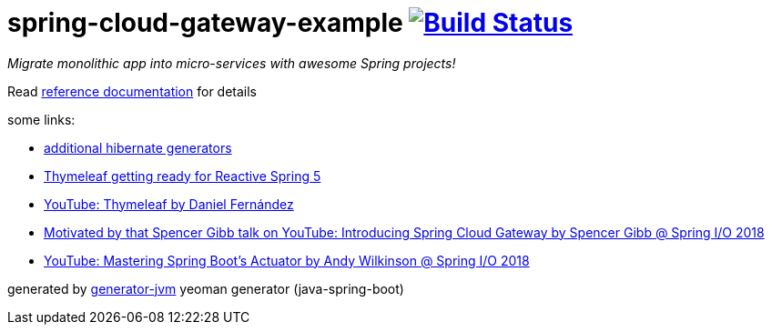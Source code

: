 = spring-cloud-gateway-example image:https://travis-ci.org/daggerok/spring-cloud-gateway-example.svg?branch=master["Build Status", link="https://travis-ci.org/daggerok/spring-cloud-gateway-example"]

////
image:https://travis-ci.org/daggerok/spring-cloud-gateway-example.svg?branch=master["Build Status", link="https://travis-ci.org/daggerok/spring-cloud-gateway-example"]
image:https://gitlab.com/daggerok/spring-cloud-gateway-example/badges/master/build.svg["Build Status", link="https://gitlab.com/daggerok/spring-cloud-gateway-example/-/jobs"]
image:https://img.shields.io/bitbucket/pipelines/daggerok/spring-cloud-gateway-example.svg["Build Status", link="https://bitbucket.com/daggerok/spring-cloud-gateway-example"]
////

//tag::content[]

__Migrate monolithic app into micro-services with awesome Spring projects!__

Read link:https://daggerok.github.io/spring-cloud-gateway-example[reference documentation] for details

////
.gradle
[source,bash]
----
./gradlew
java -jar build/monolith/libs/*.jar
bash build/libs/monolith/*.jar

./gradlew build composeUp
./gradlew composeDown
----
////

some links:

- link:http://docs.jboss.org/hibernate/core/3.6/reference/en-US/html/mapping.html#d0e5294[additional hibernate generators]
- link:https://www.youtube.com/watch?v=pSLDLAh8szc[Thymeleaf getting ready for Reactive Spring 5]
- link:https://www.youtube.com/watch?v=GVq0uzpHYoQ[YouTube: Thymeleaf by Daniel Fernández]
- link:https://www.youtube.com/watch?v=NkgooKSeF8w[Motivated by that Spencer Gibb talk on YouTube: Introducing Spring Cloud Gateway by Spencer Gibb @ Spring I/O 2018]
- link:https://www.youtube.com/watch?v=lW3aN-7izCY&t=0s[YouTube: Mastering Spring Boot's Actuator by Andy Wilkinson @ Spring I/O 2018]

generated by link:https://github.com/daggerok/generator-jvm/[generator-jvm] yeoman generator (java-spring-boot)

//end::content[]
